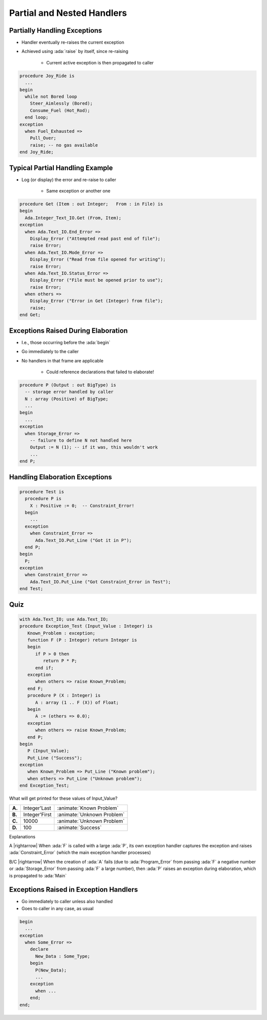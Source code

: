 =============================
Partial and Nested Handlers
=============================

-------------------------------
Partially Handling Exceptions
-------------------------------

.. container:: columns

 .. container:: column

    * Handler eventually re-raises the current exception
    * Achieved using :ada:`raise` by itself, since re-raising

       - Current active exception is then propagated to caller

 .. container:: column

    .. code:: Ada

       procedure Joy_Ride is
         ...
       begin
         while not Bored loop
           Steer_Aimlessly (Bored);
           Consume_Fuel (Hot_Rod);
         end loop;
       exception
         when Fuel_Exhausted =>
           Pull_Over;
           raise; -- no gas available
       end Joy_Ride;

----------------------------------
Typical Partial Handling Example
----------------------------------

* Log (or display) the error and re-raise to caller

   - Same exception or another one

.. code:: Ada

   procedure Get (Item : out Integer;   From : in File) is
   begin
     Ada.Integer_Text_IO.Get (From, Item);
   exception
     when Ada.Text_IO.End_Error =>
       Display_Error ("Attempted read past end of file");
       raise Error;
     when Ada.Text_IO.Mode_Error =>
       Display_Error ("Read from file opened for writing");
       raise Error;
     when Ada.Text_IO.Status_Error =>
       Display_Error ("File must be opened prior to use");
       raise Error;
     when others =>
       Display_Error ("Error in Get (Integer) from file");
       raise;
   end Get;

--------------------------------------
Exceptions Raised During Elaboration
--------------------------------------

* I.e., those occurring before the :ada:`begin`
* Go immediately to the caller
* No handlers in that frame are applicable

   - Could reference declarations that failed to elaborate!

.. code:: Ada

   procedure P (Output : out BigType) is
     -- storage error handled by caller
     N : array (Positive) of BigType;
     ...
   begin
     ...
   exception
     when Storage_Error =>
       -- failure to define N not handled here
       Output := N (1); -- if it was, this wouldn't work
       ...
   end P;

---------------------------------
Handling Elaboration Exceptions
---------------------------------

.. code:: Ada

   procedure Test is
     procedure P is
       X : Positive := 0;  -- Constraint_Error!
     begin
       ...
     exception
       when Constraint_Error =>
         Ada.Text_IO.Put_Line ("Got it in P");
     end P;
   begin
     P;
   exception
     when Constraint_Error =>
       Ada.Text_IO.Put_Line ("Got Constraint_Error in Test");
   end Test;

------
Quiz
------

.. container:: latex_environment footnotesize

   .. code:: Ada

      with Ada.Text_IO; use Ada.Text_IO;
      procedure Exception_Test (Input_Value : Integer) is
         Known_Problem : exception;
         function F (P : Integer) return Integer is
         begin
            if P > 0 then
               return P * P;
            end if;
         exception
            when others => raise Known_Problem;
         end F;
         procedure P (X : Integer) is
            A : array (1 .. F (X)) of Float;
         begin
            A := (others => 0.0);
         exception
            when others => raise Known_Problem;
         end P;
      begin
         P (Input_Value);
         Put_Line ("Success");
      exception
         when Known_Problem => Put_Line ("Known problem");
         when others => Put_Line ("Unknown problem");
      end Exception_Test;

What will get printed for these values of Input_Value?

.. list-table::

   * - **A.**

     - Integer'Last
     - :animate:`Known Problem`

   * - **B.**

     - Integer'First
     - :animate:`Unknown Problem`

   * - **C.**

     - 10000
     - :animate:`Unknown Problem`

   * - **D.**

     - 100
     - :animate:`Success`

.. container:: animate

   Explanations

   .. container:: latex_environment tiny

      A |rightarrow| When :ada:`F` is called with a large :ada:`P`, its own exception handler captures the exception and raises :ada:`Constraint_Error` (which the main exception handler processes)

      B/C |rightarrow| When the creation of :ada:`A` fails (due to :ada:`Program_Error` from passing :ada:`F` a negative number or :ada:`Storage_Error` from passing :ada:`F` a large number), then :ada:`P` raises an exception during elaboration, which is propagated to :ada:`Main`

-----------------------------------------
Exceptions Raised in Exception Handlers
-----------------------------------------

.. container:: columns

 .. container:: column

    * Go immediately to caller unless also handled
    * Goes to caller in any case, as usual

 .. container:: column

    .. code:: Ada

       begin
         ...
       exception
         when Some_Error =>
           declare
             New_Data : Some_Type;
           begin
             P(New_Data);
             ...
           exception
             when ...
           end;
       end;
